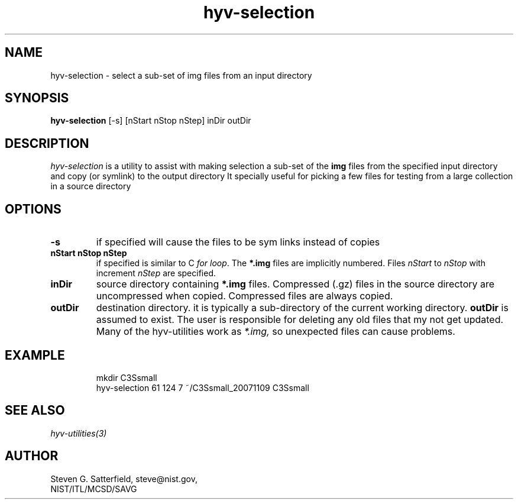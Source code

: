 .\" This is a comment
.\" The extra parameters on .TH show up in the headers
.TH hyv-selection 1 "May 5, 2011" "NIST/MCSD/SAVG" "SAVG HEV"
.SH NAME
hyv-selection
- select a sub-set of img files from an input directory

.SH SYNOPSIS
.B "hyv-selection"
[-s] [nStart nStop nStep] inDir outDir

.SH DESCRIPTION
.PP
.I
hyv-selection
is a utility to assist with making selection a sub-set of the
.B img
files from the specified input directory and copy (or symlink) to the
output directory
It specially useful for picking a few
. img
files for testing from a large
collection in a source directory


.SH OPTIONS
.IP "\fB-s\fR"
if specified will cause the files to be sym links instead of copies

.IP "\fBnStart nStop nStep\fR"
if specified is similar to C \fIfor loop\fR. The
.B *.img
files are implicitly
numbered. Files 
.I nStart
to
.I nStop
with increment
.I nStep
are specified.

.IP "\fBinDir\fR"
source directory containing
.B *.img
files.
Compressed (.gz) files in the source directory are uncompressed
when copied. Compressed files are always copied.


.IP "\fBoutDir\fR"
destination directory. it is typically a sub-directory of the current
working directory.
.B outDir
is assumed to exist. The user is responsible for deleting any
old files that my not get updated. Many of the hyv-utilities work
as
.I *.img,
so unexpected files can cause problems.



.SH EXAMPLE

.PP


.IP
mkdir C3Ssmall
.br
hyv-selection 61 124 7 ~/C3Ssmall_20071109 C3Ssmall






.SH SEE ALSO
.I
hyv-utilities(3)



.SH AUTHOR

Steven G. Satterfield, steve@nist.gov,
.br
NIST/ITL/MCSD/SAVG


